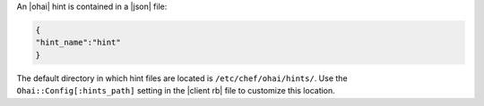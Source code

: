 .. The contents of this file are included in multiple topics.
.. This file should not be changed in a way that hinders its ability to appear in multiple documentation sets.

An |ohai| hint is contained in a |json| file:

.. code-block:: javascript

   {
   "hint_name":"hint"
   }

The default directory in which hint files are located is ``/etc/chef/ohai/hints/``. Use the ``Ohai::Config[:hints_path]`` setting in the |client rb| file to customize this location.